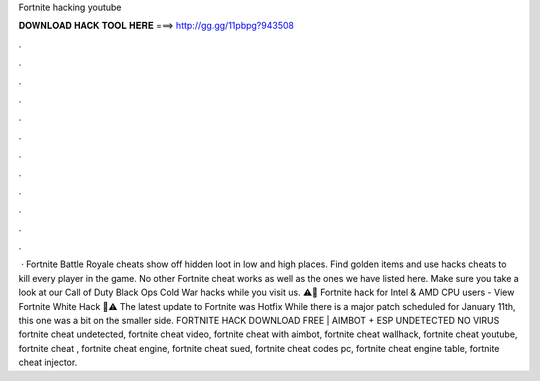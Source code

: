 Fortnite hacking youtube

𝐃𝐎𝐖𝐍𝐋𝐎𝐀𝐃 𝐇𝐀𝐂𝐊 𝐓𝐎𝐎𝐋 𝐇𝐄𝐑𝐄 ===> http://gg.gg/11pbpg?943508

.

.

.

.

.

.

.

.

.

.

.

.

 · Fortnite Battle Royale cheats show off hidden loot in low and high places. Find golden items and use hacks cheats to kill every player in the game. No other Fortnite cheat works as well as the ones we have listed here. Make sure you take a look at our Call of Duty Black Ops Cold War hacks while you visit us. ⚠️🚨 Fortnite hack for Intel & AMD CPU users - View Fortnite White Hack 🚨⚠️ The latest update to Fortnite was Hotfix While there is a major patch scheduled for January 11th, this one was a bit on the smaller side. FORTNITE HACK DOWNLOAD FREE | AIMBOT + ESP UNDETECTED NO VIRUS fortnite cheat undetected, fortnite cheat video, fortnite cheat with aimbot, fortnite cheat wallhack, fortnite cheat youtube, fortnite cheat , fortnite cheat engine, fortnite cheat sued, fortnite cheat codes pc, fortnite cheat engine table, fortnite cheat injector.